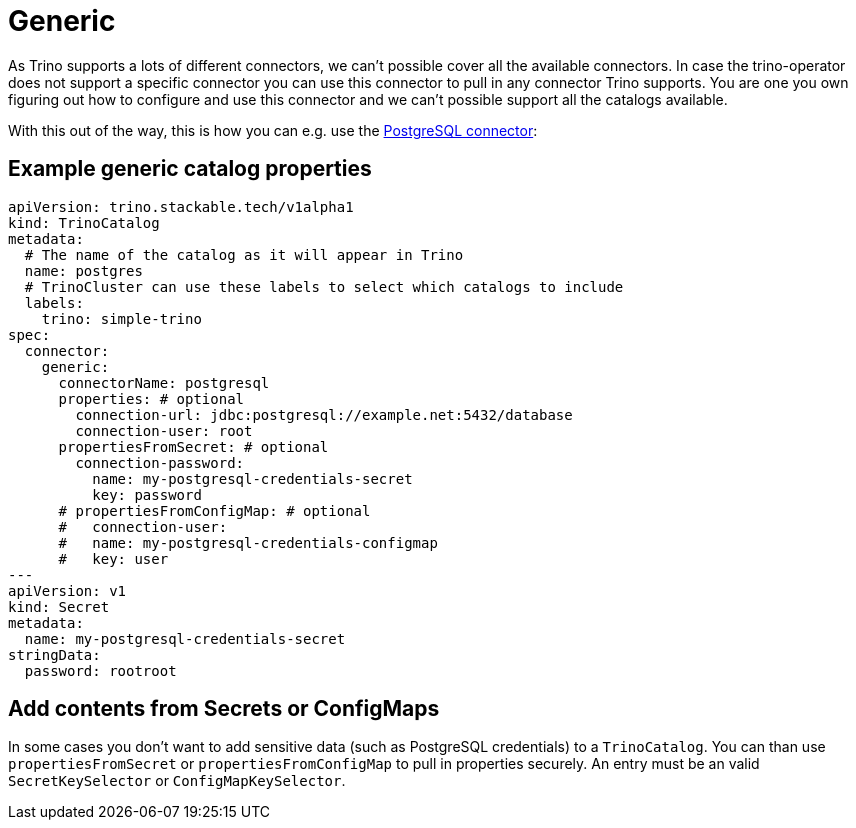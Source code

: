 = Generic

As Trino supports a lots of different connectors, we can't possible cover all the available connectors.
In case the trino-operator does not support a specific connector you can use this connector to pull in any connector Trino supports.
You are one you own figuring out how to configure and use this connector and we can't possible support all the catalogs available.

With this out of the way, this is how you can e.g. use the https://trino.io/docs/current/connector/postgresql.html[PostgreSQL connector]:

== Example generic catalog properties
[source,yaml]
----
apiVersion: trino.stackable.tech/v1alpha1
kind: TrinoCatalog
metadata:
  # The name of the catalog as it will appear in Trino
  name: postgres
  # TrinoCluster can use these labels to select which catalogs to include
  labels:
    trino: simple-trino
spec:
  connector:
    generic:
      connectorName: postgresql
      properties: # optional
        connection-url: jdbc:postgresql://example.net:5432/database
        connection-user: root
      propertiesFromSecret: # optional
        connection-password:
          name: my-postgresql-credentials-secret
          key: password
      # propertiesFromConfigMap: # optional
      #   connection-user:
      #   name: my-postgresql-credentials-configmap
      #   key: user
---
apiVersion: v1
kind: Secret
metadata:
  name: my-postgresql-credentials-secret
stringData:
  password: rootroot
----

== Add contents from Secrets or ConfigMaps
In some cases you don't want to add sensitive data (such as PostgreSQL credentials) to a `TrinoCatalog`.
You can than use `propertiesFromSecret` or `propertiesFromConfigMap` to pull in properties securely.
An entry must be an valid `SecretKeySelector` or `ConfigMapKeySelector`.
